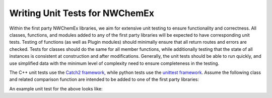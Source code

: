 .. Copyright 2023 NWChemEx-Project
..
.. Licensed under the Apache License, Version 2.0 (the "License");
.. you may not use this file except in compliance with the License.
.. You may obtain a copy of the License at
..
.. http://www.apache.org/licenses/LICENSE-2.0
..
.. Unless required by applicable law or agreed to in writing, software
.. distributed under the License is distributed on an "AS IS" BASIS,
.. WITHOUT WARRANTIES OR CONDITIONS OF ANY KIND, either express or implied.
.. See the License for the specific language governing permissions and
.. limitations under the License.

.. _writing_unit_tests:

###############################
Writing Unit Tests for NWChemEx
###############################

Within the first party NWChemEx libraries, we aim for extensive unit testing to 
ensure functionality and correctness. All classes, functions, and modules added
to any of the first party libraries will be expected to have corresponding unit
tests. Testing of functions (as well as Plugin modules) should minimally ensure 
that all return routes and errors are checked. Tests for classes should do the 
same for all member functions, while additionally testing that the state of all 
instances is consistent at construction and after modifications. Generally, the
unit tests should be able to run quickly, and use simplified data with the 
minimum level of complexity need to ensure completeness in the testing.

The C++ unit tests use the `Catch2 framework <https://github.com/catchorg/Catch2>`_,
while python tests use the `unittest framework <https://docs.python.org/3/library/unittest.html>`_.
Assume the following class and related comparison function are intended to be 
added to one of the first party libraries:

.. tabs::

    .. tab:: C++

        .. code-block:: c++
            :linenos:

            #include <stdexcept>

            class ToBeTested {
            private:
                using value_type = int;
                value_type my_value_;

            public:
                ToBeTested(value_type a_value = 0) : my_value_(a_value) {}

                value_type check_my_value() { return my_value_; }
                
                void change_my_value(value_type new_value) {
                    if(new_value == 13) throw std::runtime_error("Unlucky Number");
                    my_value_ = new_value;
                }
                
                bool operator==(const ToBeTested& rhs) const noexcept {
                    return my_value_ == rhs.my_value_;
                }

            }; // ToBeTested

            inline bool operator!=(const ToBeTested& lhs, const ToBeTested& rhs) {
                return !(lhs == rhs);
            }

    .. tab:: Python

        .. code-block:: python
            :linenos:

            class ToBeTested():

            def __init__(self, a_value = 0): 
                self.__my_value = a_value

            def check_my_value(self):
                return self.__my_value

            def change_my_value(self, new_value):
                if new_value == 13: 
                    raise RuntimeError("Unlucky Number")
                self.__my_value = new_value

            def __eq__(self, other):
                if not isinstance(other, ToBeTested):
                    return NotImplemented
                return self.__my_value == other.__my_value

An example unit test for the above looks like:

.. tabs::

    .. tab:: C++

        .. code-block:: c++
            :linenos:

            #include "to_be_tested.hpp"
            #include <catch2/catch.hpp>

            TEST_CASE("ToBeTested") {
                auto defaulted  = ToBeTested();
                auto with_value = ToBeTested(3);

                SECTION("Comparisons") {
                    SECTION("operator==") {
                        REQUIRE(defaulted == ToBeTested());
                        REQUIRE(with_value == ToBeTested(3));
                        REQUIRE_FALSE(defaulted == with_value);
                    }
                    SECTION("operator!=") { 
                        REQUIRE(defaulted != with_value); 
                    }
                }

                SECTION("check_my_value") {
                    REQUIRE(defaulted.check_my_value() == 0);
                    REQUIRE(with_value.check_my_value() == 3);
                }

                SECTION("change_my_value") {
                    SECTION("Not Unlucky") {
                        defaulted.change_my_value(7);
                        REQUIRE(defaulted.check_my_value() == 7);
                    }
                    SECTION("Unlucky") {
                        REQUIRE_THROWS_AS(defaulted.change_my_value(13),
                                          std::runtime_error);
                    }
                }
            }

    .. tab:: Python

        .. code-block:: python
            :linenos:

            from to_be_tested import ToBeTested
            import unittest

            class TestNewClass(unittest.TestCase):
                def setUp(self):
                    self.defaulted = ToBeTested()
                    self.with_value = ToBeTested(3)

                def test_equality(self):
                    self.assertEqual(self.defaulted, ToBeTested())
                    self.assertEqual(self.with_value, ToBeTested(3))
                    self.assertNotEqual(self.defaulted, self.with_value)

                def test_check_my_value(self):
                    self.assertEqual(self.defaulted.check_my_value(), 0)
                    self.assertEqual(self.with_value.check_my_value(), 3)

                def test_change_my_value(self):
                    self.defaulted.change_my_value(7)
                    self.assertEqual(self.defaulted.check_my_value(), 7)

                    with self.assertRaises(RuntimeError) as context:
                        self.defaulted.change_my_value(13)
                    self.assertTrue("Unlucky Number" in str(context.exception))
